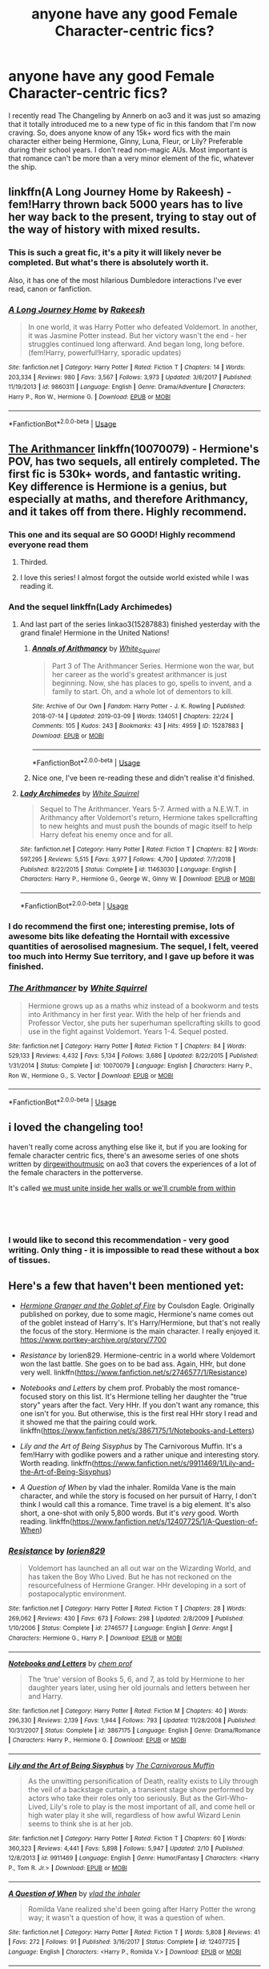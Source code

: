 #+TITLE: anyone have any good Female Character-centric fics?

* anyone have any good Female Character-centric fics?
:PROPERTIES:
:Author: lazyhatchet
:Score: 84
:DateUnix: 1553393208.0
:DateShort: 2019-Mar-24
:FlairText: Request
:END:
I recently read The Changeling by Annerb on ao3 and it was just so amazing that it totally introduced me to a new type of fic in this fandom that I'm now craving. So, does anyone know of any 15k+ word fics with the main character either being Hermione, Ginny, Luna, Fleur, or Lily? Preferable during their school years. I don't read non-magic AUs. Most important is that romance can't be more than a very minor element of the fic, whatever the ship.


** linkffn(A Long Journey Home by Rakeesh) - fem!Harry thrown back 5000 years has to live her way back to the present, trying to stay out of the way of history with mixed results.
:PROPERTIES:
:Author: wordhammer
:Score: 23
:DateUnix: 1553396453.0
:DateShort: 2019-Mar-24
:END:

*** This is such a great fic, it's a pity it will likely never be completed. But what's there is absolutely worth it.

Also, it has one of the most hilarious Dumbledore interactions I've ever read, canon or fanfiction.
:PROPERTIES:
:Author: fyi1183
:Score: 12
:DateUnix: 1553416062.0
:DateShort: 2019-Mar-24
:END:


*** [[https://www.fanfiction.net/s/9860311/1/][*/A Long Journey Home/*]] by [[https://www.fanfiction.net/u/236698/Rakeesh][/Rakeesh/]]

#+begin_quote
  In one world, it was Harry Potter who defeated Voldemort. In another, it was Jasmine Potter instead. But her victory wasn't the end - her struggles continued long afterward. And began long, long before. (fem!Harry, powerful!Harry, sporadic updates)
#+end_quote

^{/Site/:} ^{fanfiction.net} ^{*|*} ^{/Category/:} ^{Harry} ^{Potter} ^{*|*} ^{/Rated/:} ^{Fiction} ^{T} ^{*|*} ^{/Chapters/:} ^{14} ^{*|*} ^{/Words/:} ^{203,334} ^{*|*} ^{/Reviews/:} ^{980} ^{*|*} ^{/Favs/:} ^{3,567} ^{*|*} ^{/Follows/:} ^{3,973} ^{*|*} ^{/Updated/:} ^{3/6/2017} ^{*|*} ^{/Published/:} ^{11/19/2013} ^{*|*} ^{/id/:} ^{9860311} ^{*|*} ^{/Language/:} ^{English} ^{*|*} ^{/Genre/:} ^{Drama/Adventure} ^{*|*} ^{/Characters/:} ^{Harry} ^{P.,} ^{Ron} ^{W.,} ^{Hermione} ^{G.} ^{*|*} ^{/Download/:} ^{[[http://www.ff2ebook.com/old/ffn-bot/index.php?id=9860311&source=ff&filetype=epub][EPUB]]} ^{or} ^{[[http://www.ff2ebook.com/old/ffn-bot/index.php?id=9860311&source=ff&filetype=mobi][MOBI]]}

--------------

*FanfictionBot*^{2.0.0-beta} | [[https://github.com/tusing/reddit-ffn-bot/wiki/Usage][Usage]]
:PROPERTIES:
:Author: FanfictionBot
:Score: 1
:DateUnix: 1553396468.0
:DateShort: 2019-Mar-24
:END:


** [[https://www.fanfiction.net/s/10070079/1/The-Arithmancer][The Arithmancer]] linkffn(10070079) - Hermione's POV, has two sequels, all entirely completed. The first fic is 530k+ words, and fantastic writing. Key difference is Hermione is a genius, but especially at maths, and therefore Arithmancy, and it takes off from there. Highly recommend.
:PROPERTIES:
:Author: Nerd1a4i
:Score: 27
:DateUnix: 1553395285.0
:DateShort: 2019-Mar-24
:END:

*** This one and its sequal are SO GOOD! Highly recommend everyone read them
:PROPERTIES:
:Author: Dragonwealth
:Score: 9
:DateUnix: 1553401508.0
:DateShort: 2019-Mar-24
:END:

**** Thirded.
:PROPERTIES:
:Author: fyi1183
:Score: 3
:DateUnix: 1553415954.0
:DateShort: 2019-Mar-24
:END:


**** I love this series! I almost forgot the outside world existed while I was reading it.
:PROPERTIES:
:Author: katiekaboom58
:Score: 2
:DateUnix: 1553429645.0
:DateShort: 2019-Mar-24
:END:


*** And the sequel linkffn(Lady Archimedes)
:PROPERTIES:
:Author: Anti-Terrorist
:Score: 6
:DateUnix: 1553401693.0
:DateShort: 2019-Mar-24
:END:

**** And last part of the series linkao3(15287883) finished yesterday with the grand finale! Hermione in the United Nations!
:PROPERTIES:
:Author: ceplma
:Score: 8
:DateUnix: 1553412385.0
:DateShort: 2019-Mar-24
:END:

***** [[https://archiveofourown.org/works/15287883][*/Annals of Arithmancy/*]] by [[https://www.archiveofourown.org/users/White_Squirrel/pseuds/White_Squirrel][/White_Squirrel/]]

#+begin_quote
  Part 3 of The Arithmancer Series. Hermione won the war, but her career as the world's greatest arithmancer is just beginning. Now, she has places to go, spells to invent, and a family to start. Oh, and a whole lot of dementors to kill.
#+end_quote

^{/Site/:} ^{Archive} ^{of} ^{Our} ^{Own} ^{*|*} ^{/Fandom/:} ^{Harry} ^{Potter} ^{-} ^{J.} ^{K.} ^{Rowling} ^{*|*} ^{/Published/:} ^{2018-07-14} ^{*|*} ^{/Updated/:} ^{2019-03-09} ^{*|*} ^{/Words/:} ^{134051} ^{*|*} ^{/Chapters/:} ^{22/24} ^{*|*} ^{/Comments/:} ^{105} ^{*|*} ^{/Kudos/:} ^{243} ^{*|*} ^{/Bookmarks/:} ^{43} ^{*|*} ^{/Hits/:} ^{4959} ^{*|*} ^{/ID/:} ^{15287883} ^{*|*} ^{/Download/:} ^{[[https://archiveofourown.org/downloads/15287883/Annals%20of%20Arithmancy.epub?updated_at=1552139827][EPUB]]} ^{or} ^{[[https://archiveofourown.org/downloads/15287883/Annals%20of%20Arithmancy.mobi?updated_at=1552139827][MOBI]]}

--------------

*FanfictionBot*^{2.0.0-beta} | [[https://github.com/tusing/reddit-ffn-bot/wiki/Usage][Usage]]
:PROPERTIES:
:Author: FanfictionBot
:Score: 1
:DateUnix: 1553412403.0
:DateShort: 2019-Mar-24
:END:


***** Nice one, I've been re-reading these and didn't realise it'd finished.
:PROPERTIES:
:Author: oneonetwooneonetwo
:Score: 1
:DateUnix: 1553431744.0
:DateShort: 2019-Mar-24
:END:


**** [[https://www.fanfiction.net/s/11463030/1/][*/Lady Archimedes/*]] by [[https://www.fanfiction.net/u/5339762/White-Squirrel][/White Squirrel/]]

#+begin_quote
  Sequel to The Arithmancer. Years 5-7. Armed with a N.E.W.T. in Arithmancy after Voldemort's return, Hermione takes spellcrafting to new heights and must push the bounds of magic itself to help Harry defeat his enemy once and for all.
#+end_quote

^{/Site/:} ^{fanfiction.net} ^{*|*} ^{/Category/:} ^{Harry} ^{Potter} ^{*|*} ^{/Rated/:} ^{Fiction} ^{T} ^{*|*} ^{/Chapters/:} ^{82} ^{*|*} ^{/Words/:} ^{597,295} ^{*|*} ^{/Reviews/:} ^{5,515} ^{*|*} ^{/Favs/:} ^{3,977} ^{*|*} ^{/Follows/:} ^{4,700} ^{*|*} ^{/Updated/:} ^{7/7/2018} ^{*|*} ^{/Published/:} ^{8/22/2015} ^{*|*} ^{/Status/:} ^{Complete} ^{*|*} ^{/id/:} ^{11463030} ^{*|*} ^{/Language/:} ^{English} ^{*|*} ^{/Characters/:} ^{Harry} ^{P.,} ^{Hermione} ^{G.,} ^{George} ^{W.,} ^{Ginny} ^{W.} ^{*|*} ^{/Download/:} ^{[[http://www.ff2ebook.com/old/ffn-bot/index.php?id=11463030&source=ff&filetype=epub][EPUB]]} ^{or} ^{[[http://www.ff2ebook.com/old/ffn-bot/index.php?id=11463030&source=ff&filetype=mobi][MOBI]]}

--------------

*FanfictionBot*^{2.0.0-beta} | [[https://github.com/tusing/reddit-ffn-bot/wiki/Usage][Usage]]
:PROPERTIES:
:Author: FanfictionBot
:Score: 0
:DateUnix: 1553401717.0
:DateShort: 2019-Mar-24
:END:


*** I do recommend the first one; interesting premise, lots of awesome bits like defeating the Horntail with excessive quantities of aerosolised magnesium. The sequel, I felt, veered too much into Hermy Sue territory, and I gave up before it was finished.
:PROPERTIES:
:Author: thrawnca
:Score: 2
:DateUnix: 1553513828.0
:DateShort: 2019-Mar-25
:END:


*** [[https://www.fanfiction.net/s/10070079/1/][*/The Arithmancer/*]] by [[https://www.fanfiction.net/u/5339762/White-Squirrel][/White Squirrel/]]

#+begin_quote
  Hermione grows up as a maths whiz instead of a bookworm and tests into Arithmancy in her first year. With the help of her friends and Professor Vector, she puts her superhuman spellcrafting skills to good use in the fight against Voldemort. Years 1-4. Sequel posted.
#+end_quote

^{/Site/:} ^{fanfiction.net} ^{*|*} ^{/Category/:} ^{Harry} ^{Potter} ^{*|*} ^{/Rated/:} ^{Fiction} ^{T} ^{*|*} ^{/Chapters/:} ^{84} ^{*|*} ^{/Words/:} ^{529,133} ^{*|*} ^{/Reviews/:} ^{4,432} ^{*|*} ^{/Favs/:} ^{5,134} ^{*|*} ^{/Follows/:} ^{3,686} ^{*|*} ^{/Updated/:} ^{8/22/2015} ^{*|*} ^{/Published/:} ^{1/31/2014} ^{*|*} ^{/Status/:} ^{Complete} ^{*|*} ^{/id/:} ^{10070079} ^{*|*} ^{/Language/:} ^{English} ^{*|*} ^{/Characters/:} ^{Harry} ^{P.,} ^{Ron} ^{W.,} ^{Hermione} ^{G.,} ^{S.} ^{Vector} ^{*|*} ^{/Download/:} ^{[[http://www.ff2ebook.com/old/ffn-bot/index.php?id=10070079&source=ff&filetype=epub][EPUB]]} ^{or} ^{[[http://www.ff2ebook.com/old/ffn-bot/index.php?id=10070079&source=ff&filetype=mobi][MOBI]]}

--------------

*FanfictionBot*^{2.0.0-beta} | [[https://github.com/tusing/reddit-ffn-bot/wiki/Usage][Usage]]
:PROPERTIES:
:Author: FanfictionBot
:Score: 1
:DateUnix: 1553395298.0
:DateShort: 2019-Mar-24
:END:


** i loved the changeling too!

haven't really come across anything else like it, but if you are looking for female character centric fics, there's an awesome series of one shots written by [[https://archiveofourown.org/users/dirgewithoutmusic/pseuds/dirgewithoutmusic][dirgewithoutmusic]] on ao3 that covers the experiences of a lot of the female characters in the potterverse.

It's called [[https://archiveofourown.org/series/136245][we must unite inside her walls or we'll crumble from within]]

​

​
:PROPERTIES:
:Author: 9n0me
:Score: 19
:DateUnix: 1553395406.0
:DateShort: 2019-Mar-24
:END:

*** I would like to second this recommendation - very good writing. Only thing - it is impossible to read these without a box of tissues.
:PROPERTIES:
:Author: Nerd1a4i
:Score: 1
:DateUnix: 1553459723.0
:DateShort: 2019-Mar-25
:END:


** Here's a few that haven't been mentioned yet:

- [[https://www.portkey-archive.org/story/7700][/Hermione Granger and the Goblet of Fire/]] by Coulsdon Eagle. Originally published on porkey, due to some magic, Hermione's name comes out of the goblet instead of Harry's. It's Harry/Hermione, but that's not really the focus of the story. Hermione is the main character. I really enjoyed it. [[https://www.portkey-archive.org/story/7700]]

- /Resistance/ by lorien829. Hermione-centric in a world where Voldemort won the last battle. She goes on to be bad ass. Again, HHr, but done very well. linkffn([[https://www.fanfiction.net/s/2746577/1/Resistance]])

- /Notebooks and Letters/ by chem prof. Probably the most romance-focused story on this list. It's Hermione telling her daughter the "true story" years after the fact. Very HHr. If you don't want any romance, this one isn't for you. But otherwise, this is the first real HHr story I read and it showed me that the pairing could work. linkffn([[https://www.fanfiction.net/s/3867175/1/Notebooks-and-Letters]])

- /Lily and the Art of Being Sisyphus/ by The Carnivorous Muffin. It's a fem!Harry with godlike powers and a rather unique and interesting story. Worth reading. linkffn([[https://www.fanfiction.net/s/9911469/1/Lily-and-the-Art-of-Being-Sisyphus]])

- /A Question of When/ by vlad the inhaler. Romilda Vane is the main character, and while the story is focused on her pursuit of Harry, I don't think I would call this a romance. Time travel is a big element. It's also short, a one-shot with only 5,800 words. But it's /very/ good. Worth reading. linkffn([[https://www.fanfiction.net/s/12407725/1/A-Question-of-When]])
:PROPERTIES:
:Author: Raven3182
:Score: 9
:DateUnix: 1553423101.0
:DateShort: 2019-Mar-24
:END:

*** [[https://www.fanfiction.net/s/2746577/1/][*/Resistance/*]] by [[https://www.fanfiction.net/u/636397/lorien829][/lorien829/]]

#+begin_quote
  Voldemort has launched an all out war on the Wizarding World, and has taken the Boy Who Lived. But he has not reckoned on the resourcefulness of Hermione Granger. HHr developing in a sort of postapocalyptic environment.
#+end_quote

^{/Site/:} ^{fanfiction.net} ^{*|*} ^{/Category/:} ^{Harry} ^{Potter} ^{*|*} ^{/Rated/:} ^{Fiction} ^{T} ^{*|*} ^{/Chapters/:} ^{28} ^{*|*} ^{/Words/:} ^{269,062} ^{*|*} ^{/Reviews/:} ^{430} ^{*|*} ^{/Favs/:} ^{673} ^{*|*} ^{/Follows/:} ^{298} ^{*|*} ^{/Updated/:} ^{2/8/2009} ^{*|*} ^{/Published/:} ^{1/10/2006} ^{*|*} ^{/Status/:} ^{Complete} ^{*|*} ^{/id/:} ^{2746577} ^{*|*} ^{/Language/:} ^{English} ^{*|*} ^{/Genre/:} ^{Angst} ^{*|*} ^{/Characters/:} ^{Hermione} ^{G.,} ^{Harry} ^{P.} ^{*|*} ^{/Download/:} ^{[[http://www.ff2ebook.com/old/ffn-bot/index.php?id=2746577&source=ff&filetype=epub][EPUB]]} ^{or} ^{[[http://www.ff2ebook.com/old/ffn-bot/index.php?id=2746577&source=ff&filetype=mobi][MOBI]]}

--------------

[[https://www.fanfiction.net/s/3867175/1/][*/Notebooks and Letters/*]] by [[https://www.fanfiction.net/u/769110/chem-prof][/chem prof/]]

#+begin_quote
  The ‘true' version of Books 5, 6, and 7, as told by Hermione to her daughter years later, using her old journals and letters between her and Harry.
#+end_quote

^{/Site/:} ^{fanfiction.net} ^{*|*} ^{/Category/:} ^{Harry} ^{Potter} ^{*|*} ^{/Rated/:} ^{Fiction} ^{M} ^{*|*} ^{/Chapters/:} ^{40} ^{*|*} ^{/Words/:} ^{296,330} ^{*|*} ^{/Reviews/:} ^{2,139} ^{*|*} ^{/Favs/:} ^{1,944} ^{*|*} ^{/Follows/:} ^{793} ^{*|*} ^{/Updated/:} ^{11/28/2008} ^{*|*} ^{/Published/:} ^{10/31/2007} ^{*|*} ^{/Status/:} ^{Complete} ^{*|*} ^{/id/:} ^{3867175} ^{*|*} ^{/Language/:} ^{English} ^{*|*} ^{/Genre/:} ^{Drama/Romance} ^{*|*} ^{/Characters/:} ^{Harry} ^{P.,} ^{Hermione} ^{G.} ^{*|*} ^{/Download/:} ^{[[http://www.ff2ebook.com/old/ffn-bot/index.php?id=3867175&source=ff&filetype=epub][EPUB]]} ^{or} ^{[[http://www.ff2ebook.com/old/ffn-bot/index.php?id=3867175&source=ff&filetype=mobi][MOBI]]}

--------------

[[https://www.fanfiction.net/s/9911469/1/][*/Lily and the Art of Being Sisyphus/*]] by [[https://www.fanfiction.net/u/1318815/The-Carnivorous-Muffin][/The Carnivorous Muffin/]]

#+begin_quote
  As the unwitting personification of Death, reality exists to Lily through the veil of a backstage curtain, a transient stage show performed by actors who take their roles only too seriously. But as the Girl-Who-Lived, Lily's role to play is the most important of all, and come hell or high water play it she will, regardless of how awful Wizard Lenin seems to think she is at her job.
#+end_quote

^{/Site/:} ^{fanfiction.net} ^{*|*} ^{/Category/:} ^{Harry} ^{Potter} ^{*|*} ^{/Rated/:} ^{Fiction} ^{T} ^{*|*} ^{/Chapters/:} ^{60} ^{*|*} ^{/Words/:} ^{360,323} ^{*|*} ^{/Reviews/:} ^{4,441} ^{*|*} ^{/Favs/:} ^{5,898} ^{*|*} ^{/Follows/:} ^{5,947} ^{*|*} ^{/Updated/:} ^{2/10} ^{*|*} ^{/Published/:} ^{12/8/2013} ^{*|*} ^{/id/:} ^{9911469} ^{*|*} ^{/Language/:} ^{English} ^{*|*} ^{/Genre/:} ^{Humor/Fantasy} ^{*|*} ^{/Characters/:} ^{<Harry} ^{P.,} ^{Tom} ^{R.} ^{Jr.>} ^{*|*} ^{/Download/:} ^{[[http://www.ff2ebook.com/old/ffn-bot/index.php?id=9911469&source=ff&filetype=epub][EPUB]]} ^{or} ^{[[http://www.ff2ebook.com/old/ffn-bot/index.php?id=9911469&source=ff&filetype=mobi][MOBI]]}

--------------

[[https://www.fanfiction.net/s/12407725/1/][*/A Question of When/*]] by [[https://www.fanfiction.net/u/1401424/vlad-the-inhaler][/vlad the inhaler/]]

#+begin_quote
  Romilda Vane realized she'd been going after Harry Potter the wrong way; it wasn't a question of how, it was a question of when.
#+end_quote

^{/Site/:} ^{fanfiction.net} ^{*|*} ^{/Category/:} ^{Harry} ^{Potter} ^{*|*} ^{/Rated/:} ^{Fiction} ^{T} ^{*|*} ^{/Words/:} ^{5,808} ^{*|*} ^{/Reviews/:} ^{41} ^{*|*} ^{/Favs/:} ^{272} ^{*|*} ^{/Follows/:} ^{91} ^{*|*} ^{/Published/:} ^{3/16/2017} ^{*|*} ^{/Status/:} ^{Complete} ^{*|*} ^{/id/:} ^{12407725} ^{*|*} ^{/Language/:} ^{English} ^{*|*} ^{/Characters/:} ^{<Harry} ^{P.,} ^{Romilda} ^{V.>} ^{*|*} ^{/Download/:} ^{[[http://www.ff2ebook.com/old/ffn-bot/index.php?id=12407725&source=ff&filetype=epub][EPUB]]} ^{or} ^{[[http://www.ff2ebook.com/old/ffn-bot/index.php?id=12407725&source=ff&filetype=mobi][MOBI]]}

--------------

*FanfictionBot*^{2.0.0-beta} | [[https://github.com/tusing/reddit-ffn-bot/wiki/Usage][Usage]]
:PROPERTIES:
:Author: FanfictionBot
:Score: 2
:DateUnix: 1553423121.0
:DateShort: 2019-Mar-24
:END:


** [[https://www.fanfiction.net/s/11419408/1/Not-From-Others][Not From Others]] linkffn(11419408) it's the 7th book told from Ginny's perspective. It follows the same story but it's cool to see the other side of it.
:PROPERTIES:
:Author: Screech129
:Score: 7
:DateUnix: 1553437332.0
:DateShort: 2019-Mar-24
:END:

*** [[https://www.fanfiction.net/s/11419408/1/][*/Not From Others/*]] by [[https://www.fanfiction.net/u/6993240/FloreatCastellum][/FloreatCastellum/]]

#+begin_quote
  She may not have been able to join Harry, Ron and Hermione, but Ginny refuses to go down without a fight. As war approaches, Ginny returns to Hogwarts to resurrect Dumbledore's Army and face the darkest year the wizarding world has ever seen. DH from Ginny's POV. Canon. Winner of Mugglenet's Quicksilver Quill Awards 2016, Best General (Chaptered).
#+end_quote

^{/Site/:} ^{fanfiction.net} ^{*|*} ^{/Category/:} ^{Harry} ^{Potter} ^{*|*} ^{/Rated/:} ^{Fiction} ^{T} ^{*|*} ^{/Chapters/:} ^{35} ^{*|*} ^{/Words/:} ^{133,362} ^{*|*} ^{/Reviews/:} ^{365} ^{*|*} ^{/Favs/:} ^{657} ^{*|*} ^{/Follows/:} ^{318} ^{*|*} ^{/Updated/:} ^{2/25/2016} ^{*|*} ^{/Published/:} ^{8/1/2015} ^{*|*} ^{/Status/:} ^{Complete} ^{*|*} ^{/id/:} ^{11419408} ^{*|*} ^{/Language/:} ^{English} ^{*|*} ^{/Genre/:} ^{Angst} ^{*|*} ^{/Characters/:} ^{Ginny} ^{W.,} ^{Luna} ^{L.,} ^{Neville} ^{L.} ^{*|*} ^{/Download/:} ^{[[http://www.ff2ebook.com/old/ffn-bot/index.php?id=11419408&source=ff&filetype=epub][EPUB]]} ^{or} ^{[[http://www.ff2ebook.com/old/ffn-bot/index.php?id=11419408&source=ff&filetype=mobi][MOBI]]}

--------------

*FanfictionBot*^{2.0.0-beta} | [[https://github.com/tusing/reddit-ffn-bot/wiki/Usage][Usage]]
:PROPERTIES:
:Author: FanfictionBot
:Score: 1
:DateUnix: 1553437345.0
:DateShort: 2019-Mar-24
:END:


** [[https://archiveofourown.org/works/9106972][Glass of Water]] linkao3(9106972) - Lily's POV, set during her 6th year at Hogwarts, gen with some slight James/Lily at the end, canon compliant

[[https://archiveofourown.org/works/3459731][The Two Body Problem]] - Hermione's POV, diverges from canon during CoS, gen, 25k words

[[https://archiveofourown.org/works/10529982][The Mystery Under the Trapdoor]] linkao3(10529982) - Girl-Who-Lived!Hermione AU, gen

[[https://archiveofourown.org/works/882572][Secrets]] linkao3(882572) - CoS from Ginny's POV, gen, canon compliant

[[https://archiveofourown.org/works/3721921][Weasley Girl]] linkao3(3721921) - Fem!Ron AU, gen (I know that's not one of the characters you're looking for, but this is a good enough fic that you should check it out anyway)
:PROPERTIES:
:Author: siderumincaelo
:Score: 5
:DateUnix: 1553394929.0
:DateShort: 2019-Mar-24
:END:

*** [[https://archiveofourown.org/works/9106972][*/Glass of Water/*]] by [[https://www.archiveofourown.org/users/lyin/pseuds/lyin][/lyin/]]

#+begin_quote
  It's 1976 and Hogwarts' N.E.W.T. Divination class can only see the homework in their future. Lily Evans and Sirius Black certainly can't foresee they're falling into friendship. What happens in Divination, stays in Divination.
#+end_quote

^{/Site/:} ^{Archive} ^{of} ^{Our} ^{Own} ^{*|*} ^{/Fandom/:} ^{Harry} ^{Potter} ^{-} ^{J.} ^{K.} ^{Rowling} ^{*|*} ^{/Published/:} ^{2016-12-29} ^{*|*} ^{/Completed/:} ^{2016-12-31} ^{*|*} ^{/Words/:} ^{49061} ^{*|*} ^{/Chapters/:} ^{8/8} ^{*|*} ^{/Comments/:} ^{40} ^{*|*} ^{/Kudos/:} ^{265} ^{*|*} ^{/Bookmarks/:} ^{88} ^{*|*} ^{/Hits/:} ^{3678} ^{*|*} ^{/ID/:} ^{9106972} ^{*|*} ^{/Download/:} ^{[[https://archiveofourown.org/downloads/9106972/Glass%20of%20Water.epub?updated_at=1483165590][EPUB]]} ^{or} ^{[[https://archiveofourown.org/downloads/9106972/Glass%20of%20Water.mobi?updated_at=1483165590][MOBI]]}

--------------

[[https://archiveofourown.org/works/10529982][*/The Mystery Under the Trapdoor/*]] by [[https://www.archiveofourown.org/users/unintelligiblescreaming/pseuds/unintelligiblescreaming][/unintelligiblescreaming/]]

#+begin_quote
  A prophecy named one-year-old Hermione as the Chosen One, and when Voldemort came knocking, Hermione's mother tried to hit him with a table lamp. He laughed at her, killed her, and then he tried to kill her daughter. It didn't work out.Ten years later, Hermione Granger received a letter.
#+end_quote

^{/Site/:} ^{Archive} ^{of} ^{Our} ^{Own} ^{*|*} ^{/Fandom/:} ^{Harry} ^{Potter} ^{-} ^{J.} ^{K.} ^{Rowling} ^{*|*} ^{/Published/:} ^{2017-04-04} ^{*|*} ^{/Completed/:} ^{2017-06-07} ^{*|*} ^{/Words/:} ^{48795} ^{*|*} ^{/Chapters/:} ^{18/18} ^{*|*} ^{/Comments/:} ^{91} ^{*|*} ^{/Kudos/:} ^{221} ^{*|*} ^{/Bookmarks/:} ^{46} ^{*|*} ^{/Hits/:} ^{3572} ^{*|*} ^{/ID/:} ^{10529982} ^{*|*} ^{/Download/:} ^{[[https://archiveofourown.org/downloads/10529982/The%20Mystery%20Under%20the.epub?updated_at=1496883432][EPUB]]} ^{or} ^{[[https://archiveofourown.org/downloads/10529982/The%20Mystery%20Under%20the.mobi?updated_at=1496883432][MOBI]]}

--------------

[[https://archiveofourown.org/works/882572][*/Secrets/*]] by [[https://www.archiveofourown.org/users/edenfalling/pseuds/Elizabeth%20Culmer][/Elizabeth Culmer (edenfalling)/]]

#+begin_quote
  CoS according to Ginny. Nobody noticed anything wrong for an entire year -- how did she slip so far from her family and friends? Angst and betrayal, but also mysteries, jokes, an enchanted suit of armor, and a guaranteed happy ending.
#+end_quote

^{/Site/:} ^{Archive} ^{of} ^{Our} ^{Own} ^{*|*} ^{/Fandom/:} ^{Harry} ^{Potter} ^{-} ^{J.} ^{K.} ^{Rowling} ^{*|*} ^{/Published/:} ^{2002-05-17} ^{*|*} ^{/Completed/:} ^{2013-07-27} ^{*|*} ^{/Words/:} ^{155290} ^{*|*} ^{/Chapters/:} ^{16/16} ^{*|*} ^{/Comments/:} ^{32} ^{*|*} ^{/Kudos/:} ^{73} ^{*|*} ^{/Bookmarks/:} ^{32} ^{*|*} ^{/Hits/:} ^{3155} ^{*|*} ^{/ID/:} ^{882572} ^{*|*} ^{/Download/:} ^{[[https://archiveofourown.org/downloads/882572/Secrets.epub?updated_at=1414201672][EPUB]]} ^{or} ^{[[https://archiveofourown.org/downloads/882572/Secrets.mobi?updated_at=1414201672][MOBI]]}

--------------

[[https://archiveofourown.org/works/3721921][*/Weasley Girl/*]] by [[https://www.archiveofourown.org/users/Hyaroo/pseuds/Hyaroo][/Hyaroo/]]

#+begin_quote
  AU: The first friend Harry Potter made on the Hogwarts express wasn't Ronald "Ron" Weasley; it was Veronica "Ronnie" Weasley, first-born daughter of the Weasley clan. And all of a sudden, the future looked very different.Join the newly-formed "Potter's Gang" (consisting of Harry, Ronnie, Hermione and Neville) in their first year at Hogwarts as they get into all kinds of misadventures, and maybe have to face a certain Dark Lord before they're ready for it.First novel in the "Weasley Girl" trilogy. Fem!Ron, but not a romance, and not a canon rehash.
#+end_quote

^{/Site/:} ^{Archive} ^{of} ^{Our} ^{Own} ^{*|*} ^{/Fandom/:} ^{Harry} ^{Potter} ^{-} ^{J.} ^{K.} ^{Rowling} ^{*|*} ^{/Published/:} ^{2015-04-11} ^{*|*} ^{/Completed/:} ^{2015-04-15} ^{*|*} ^{/Words/:} ^{97600} ^{*|*} ^{/Chapters/:} ^{14/14} ^{*|*} ^{/Comments/:} ^{70} ^{*|*} ^{/Kudos/:} ^{189} ^{*|*} ^{/Bookmarks/:} ^{29} ^{*|*} ^{/Hits/:} ^{6869} ^{*|*} ^{/ID/:} ^{3721921} ^{*|*} ^{/Download/:} ^{[[https://archiveofourown.org/downloads/3721921/Weasley%20Girl.epub?updated_at=1499333610][EPUB]]} ^{or} ^{[[https://archiveofourown.org/downloads/3721921/Weasley%20Girl.mobi?updated_at=1499333610][MOBI]]}

--------------

*FanfictionBot*^{2.0.0-beta} | [[https://github.com/tusing/reddit-ffn-bot/wiki/Usage][Usage]]
:PROPERTIES:
:Author: FanfictionBot
:Score: 2
:DateUnix: 1553394952.0
:DateShort: 2019-Mar-24
:END:


** These tend to be the types of fics I enjoy.

Like Grains of Sand in the Hourglass linkffn(12188150) is a Harry/Tonks fic where Tonks goes back in time and poses as a student. It is very character centric, and I think would hit your criteria well.

​

Escape linkffn(11916243) is a Harry/Hermione fic where Hermione decides to run away to America and drags Harry along. The romance is important, but not the basis of the story (It is mostly an adventure).

​

A Little Child Shall Lead Them is entirely Hermione centric linkffn(10871795). However it is not set during the school years, it is set during the... baby years. ... yeaaaa... Trust me, it is worth reading...

​

​
:PROPERTIES:
:Author: StarDolph
:Score: 6
:DateUnix: 1553400679.0
:DateShort: 2019-Mar-24
:END:

*** A Little Child Shall Lead Them is worth checking out because it's rather short. It has a somewhat interesting premise, and it wraps up without trying to overplay that hand. Altogether a respectable effort.
:PROPERTIES:
:Author: thrawnca
:Score: 2
:DateUnix: 1553513660.0
:DateShort: 2019-Mar-25
:END:


*** [[https://www.fanfiction.net/s/12188150/1/][*/Like Grains of Sand in the Hourglass/*]] by [[https://www.fanfiction.net/u/1057022/Temporal-Knight][/Temporal Knight/]]

#+begin_quote
  During the Battle in the Department of Mysteries Nymphadora Tonks finds herself thrown back to the beginning of Fifth Year. With two Tonks walking around and her faith in Dumbledore eroded what's a Metamorphmagus to do? Protect Harry Potter at all costs, that's what! Tonks ends up crafting a new identity for herself and infiltrates Hogwarts to fix the future. Pairing: Harry/Tonks.
#+end_quote

^{/Site/:} ^{fanfiction.net} ^{*|*} ^{/Category/:} ^{Harry} ^{Potter} ^{*|*} ^{/Rated/:} ^{Fiction} ^{T} ^{*|*} ^{/Chapters/:} ^{12} ^{*|*} ^{/Words/:} ^{116,626} ^{*|*} ^{/Reviews/:} ^{940} ^{*|*} ^{/Favs/:} ^{3,762} ^{*|*} ^{/Follows/:} ^{3,563} ^{*|*} ^{/Updated/:} ^{7/26/2017} ^{*|*} ^{/Published/:} ^{10/12/2016} ^{*|*} ^{/Status/:} ^{Complete} ^{*|*} ^{/id/:} ^{12188150} ^{*|*} ^{/Language/:} ^{English} ^{*|*} ^{/Genre/:} ^{Fantasy/Romance} ^{*|*} ^{/Characters/:} ^{<Harry} ^{P.,} ^{N.} ^{Tonks>} ^{Hermione} ^{G.,} ^{Luna} ^{L.} ^{*|*} ^{/Download/:} ^{[[http://www.ff2ebook.com/old/ffn-bot/index.php?id=12188150&source=ff&filetype=epub][EPUB]]} ^{or} ^{[[http://www.ff2ebook.com/old/ffn-bot/index.php?id=12188150&source=ff&filetype=mobi][MOBI]]}

--------------

[[https://www.fanfiction.net/s/11916243/1/][*/Escape/*]] by [[https://www.fanfiction.net/u/6921337/SingularOddities][/SingularOddities/]]

#+begin_quote
  AU. A marriage law is instigated during Hermione's sixth year. Hermione considers her options and makes her choice, it just wasn't the one they were expecting. By saving herself Hermione's decisions cause ripples to run through the Order. The game has changed, those left behind need to adapt to survive. Canon up to the HBP, Dumbledore lives, Horcrux are still in play
#+end_quote

^{/Site/:} ^{fanfiction.net} ^{*|*} ^{/Category/:} ^{Harry} ^{Potter} ^{*|*} ^{/Rated/:} ^{Fiction} ^{T} ^{*|*} ^{/Chapters/:} ^{62} ^{*|*} ^{/Words/:} ^{314,387} ^{*|*} ^{/Reviews/:} ^{3,785} ^{*|*} ^{/Favs/:} ^{5,293} ^{*|*} ^{/Follows/:} ^{4,205} ^{*|*} ^{/Updated/:} ^{1/29/2017} ^{*|*} ^{/Published/:} ^{4/26/2016} ^{*|*} ^{/Status/:} ^{Complete} ^{*|*} ^{/id/:} ^{11916243} ^{*|*} ^{/Language/:} ^{English} ^{*|*} ^{/Genre/:} ^{Adventure} ^{*|*} ^{/Characters/:} ^{<Hermione} ^{G.,} ^{Harry} ^{P.>} ^{Severus} ^{S.,} ^{Minerva} ^{M.} ^{*|*} ^{/Download/:} ^{[[http://www.ff2ebook.com/old/ffn-bot/index.php?id=11916243&source=ff&filetype=epub][EPUB]]} ^{or} ^{[[http://www.ff2ebook.com/old/ffn-bot/index.php?id=11916243&source=ff&filetype=mobi][MOBI]]}

--------------

[[https://www.fanfiction.net/s/10871795/1/][*/A Little Child Shall Lead Them/*]] by [[https://www.fanfiction.net/u/5339762/White-Squirrel][/White Squirrel/]]

#+begin_quote
  After the war, Hermione is haunted by the friends she lost, so she comes up with an audacious plan to fix it, starting way back with Harry's parents. Now, all she has to do is get herself taken seriously in 1981, and then find a way to get her old life back when she's done.
#+end_quote

^{/Site/:} ^{fanfiction.net} ^{*|*} ^{/Category/:} ^{Harry} ^{Potter} ^{*|*} ^{/Rated/:} ^{Fiction} ^{T} ^{*|*} ^{/Chapters/:} ^{6} ^{*|*} ^{/Words/:} ^{31,818} ^{*|*} ^{/Reviews/:} ^{426} ^{*|*} ^{/Favs/:} ^{1,642} ^{*|*} ^{/Follows/:} ^{717} ^{*|*} ^{/Updated/:} ^{1/16/2015} ^{*|*} ^{/Published/:} ^{12/5/2014} ^{*|*} ^{/Status/:} ^{Complete} ^{*|*} ^{/id/:} ^{10871795} ^{*|*} ^{/Language/:} ^{English} ^{*|*} ^{/Characters/:} ^{Hermione} ^{G.} ^{*|*} ^{/Download/:} ^{[[http://www.ff2ebook.com/old/ffn-bot/index.php?id=10871795&source=ff&filetype=epub][EPUB]]} ^{or} ^{[[http://www.ff2ebook.com/old/ffn-bot/index.php?id=10871795&source=ff&filetype=mobi][MOBI]]}

--------------

*FanfictionBot*^{2.0.0-beta} | [[https://github.com/tusing/reddit-ffn-bot/wiki/Usage][Usage]]
:PROPERTIES:
:Author: FanfictionBot
:Score: 1
:DateUnix: 1553400689.0
:DateShort: 2019-Mar-24
:END:


** linkffn(The odds were never in my favor)
:PROPERTIES:
:Author: Geairt_Annok
:Score: 3
:DateUnix: 1553402550.0
:DateShort: 2019-Mar-24
:END:

*** [[https://www.fanfiction.net/s/11517506/1/][*/The odds were never in my favour/*]] by [[https://www.fanfiction.net/u/6473098/Antony444][/Antony444/]]

#+begin_quote
  Ten years of life at the Dursleys have healed Alexandra Potter of any good feelings she might have towards her aunt, uncle and cousin, leaving her friendless and sarcastic about life. On her eleventh birthday, a letter sent by a school of magic may give her a providential escape. Except, of course, things may not be that simple for a girl fan of the Lord of the Rings...
#+end_quote

^{/Site/:} ^{fanfiction.net} ^{*|*} ^{/Category/:} ^{Harry} ^{Potter} ^{*|*} ^{/Rated/:} ^{Fiction} ^{M} ^{*|*} ^{/Chapters/:} ^{55} ^{*|*} ^{/Words/:} ^{437,150} ^{*|*} ^{/Reviews/:} ^{1,509} ^{*|*} ^{/Favs/:} ^{1,582} ^{*|*} ^{/Follows/:} ^{1,845} ^{*|*} ^{/Updated/:} ^{2/19} ^{*|*} ^{/Published/:} ^{9/20/2015} ^{*|*} ^{/id/:} ^{11517506} ^{*|*} ^{/Language/:} ^{English} ^{*|*} ^{/Genre/:} ^{Adventure} ^{*|*} ^{/Download/:} ^{[[http://www.ff2ebook.com/old/ffn-bot/index.php?id=11517506&source=ff&filetype=epub][EPUB]]} ^{or} ^{[[http://www.ff2ebook.com/old/ffn-bot/index.php?id=11517506&source=ff&filetype=mobi][MOBI]]}

--------------

*FanfictionBot*^{2.0.0-beta} | [[https://github.com/tusing/reddit-ffn-bot/wiki/Usage][Usage]]
:PROPERTIES:
:Author: FanfictionBot
:Score: 2
:DateUnix: 1553402569.0
:DateShort: 2019-Mar-24
:END:


** I liked these:

linkffn(7012893) linkffn(12132374) linkffn(3964606)
:PROPERTIES:
:Author: StudentOfMrKleks
:Score: 5
:DateUnix: 1553416706.0
:DateShort: 2019-Mar-24
:END:

*** [[https://www.fanfiction.net/s/7012893/1/][*/Lily Potter and the Triwizard Tournament/*]] by [[https://www.fanfiction.net/u/2814689/My-Dear-Professor-McGonagall][/My Dear Professor McGonagall/]]

#+begin_quote
  In her seventh year, Lily Luna Potter sees the Triwizard Tournament played at Hogwarts for the first time in more than thirty years.
#+end_quote

^{/Site/:} ^{fanfiction.net} ^{*|*} ^{/Category/:} ^{Harry} ^{Potter} ^{*|*} ^{/Rated/:} ^{Fiction} ^{K+} ^{*|*} ^{/Chapters/:} ^{25} ^{*|*} ^{/Words/:} ^{74,671} ^{*|*} ^{/Reviews/:} ^{515} ^{*|*} ^{/Favs/:} ^{223} ^{*|*} ^{/Follows/:} ^{100} ^{*|*} ^{/Updated/:} ^{9/22/2011} ^{*|*} ^{/Published/:} ^{5/22/2011} ^{*|*} ^{/Status/:} ^{Complete} ^{*|*} ^{/id/:} ^{7012893} ^{*|*} ^{/Language/:} ^{English} ^{*|*} ^{/Genre/:} ^{Adventure/Fantasy} ^{*|*} ^{/Characters/:} ^{Lily} ^{Luna} ^{P.} ^{*|*} ^{/Download/:} ^{[[http://www.ff2ebook.com/old/ffn-bot/index.php?id=7012893&source=ff&filetype=epub][EPUB]]} ^{or} ^{[[http://www.ff2ebook.com/old/ffn-bot/index.php?id=7012893&source=ff&filetype=mobi][MOBI]]}

--------------

[[https://www.fanfiction.net/s/12132374/1/][*/Six Pomegranate Seeds/*]] by [[https://www.fanfiction.net/u/981377/Seselt][/Seselt/]]

#+begin_quote
  At the end, something happened. Hermione clutches at one fraying thread, uncertain whether she is Arachne or Persephone. What she does know is that she will keep fighting to protect her friends even if she must walk a dark path. *time travel*
#+end_quote

^{/Site/:} ^{fanfiction.net} ^{*|*} ^{/Category/:} ^{Harry} ^{Potter} ^{*|*} ^{/Rated/:} ^{Fiction} ^{M} ^{*|*} ^{/Chapters/:} ^{46} ^{*|*} ^{/Words/:} ^{186,656} ^{*|*} ^{/Reviews/:} ^{2,524} ^{*|*} ^{/Favs/:} ^{1,788} ^{*|*} ^{/Follows/:} ^{2,269} ^{*|*} ^{/Updated/:} ^{9/26/2018} ^{*|*} ^{/Published/:} ^{9/3/2016} ^{*|*} ^{/Status/:} ^{Complete} ^{*|*} ^{/id/:} ^{12132374} ^{*|*} ^{/Language/:} ^{English} ^{*|*} ^{/Genre/:} ^{Supernatural/Adventure} ^{*|*} ^{/Characters/:} ^{Hermione} ^{G.,} ^{Draco} ^{M.,} ^{Severus} ^{S.,} ^{Marcus} ^{F.} ^{*|*} ^{/Download/:} ^{[[http://www.ff2ebook.com/old/ffn-bot/index.php?id=12132374&source=ff&filetype=epub][EPUB]]} ^{or} ^{[[http://www.ff2ebook.com/old/ffn-bot/index.php?id=12132374&source=ff&filetype=mobi][MOBI]]}

--------------

[[https://www.fanfiction.net/s/3964606/1/][*/Alexandra Quick and the Thorn Circle/*]] by [[https://www.fanfiction.net/u/1374917/Inverarity][/Inverarity/]]

#+begin_quote
  The war against Voldemort never reached America, but all is not well there. When 11-year-old Alexandra Quick learns she is a witch, she is plunged into a world of prejudices, intrigue, and danger. Who wants Alexandra dead, and why?
#+end_quote

^{/Site/:} ^{fanfiction.net} ^{*|*} ^{/Category/:} ^{Harry} ^{Potter} ^{*|*} ^{/Rated/:} ^{Fiction} ^{K+} ^{*|*} ^{/Chapters/:} ^{29} ^{*|*} ^{/Words/:} ^{165,657} ^{*|*} ^{/Reviews/:} ^{605} ^{*|*} ^{/Favs/:} ^{978} ^{*|*} ^{/Follows/:} ^{408} ^{*|*} ^{/Updated/:} ^{12/24/2007} ^{*|*} ^{/Published/:} ^{12/23/2007} ^{*|*} ^{/Status/:} ^{Complete} ^{*|*} ^{/id/:} ^{3964606} ^{*|*} ^{/Language/:} ^{English} ^{*|*} ^{/Genre/:} ^{Fantasy/Adventure} ^{*|*} ^{/Characters/:} ^{OC} ^{*|*} ^{/Download/:} ^{[[http://www.ff2ebook.com/old/ffn-bot/index.php?id=3964606&source=ff&filetype=epub][EPUB]]} ^{or} ^{[[http://www.ff2ebook.com/old/ffn-bot/index.php?id=3964606&source=ff&filetype=mobi][MOBI]]}

--------------

*FanfictionBot*^{2.0.0-beta} | [[https://github.com/tusing/reddit-ffn-bot/wiki/Usage][Usage]]
:PROPERTIES:
:Author: FanfictionBot
:Score: 3
:DateUnix: 1553416729.0
:DateShort: 2019-Mar-24
:END:


*** I also rec Six Pomegranate Seeds
:PROPERTIES:
:Author: Meiyouxiangjiao
:Score: 3
:DateUnix: 1553672786.0
:DateShort: 2019-Mar-27
:END:


** [[https://www.fanfiction.net/s/11602420/1/Call-Me-Moriarty][Call Me Moriarty]] fem harry/hermione, romance isn't important but it happens. The only ''female'' centric fic that I've liked.

ps: If you've read something similar send reccs
:PROPERTIES:
:Author: DEFEATED_GUY
:Score: 2
:DateUnix: 1553500962.0
:DateShort: 2019-Mar-25
:END:


** Linkffn(Patron by Starfox5) is a Harry/Hermione fic focused primarily on the lengths Hermione would go to protect Harry.
:PROPERTIES:
:Author: rohan62442
:Score: 2
:DateUnix: 1553401315.0
:DateShort: 2019-Mar-24
:END:

*** [[https://www.fanfiction.net/s/11080542/1/][*/Patron/*]] by [[https://www.fanfiction.net/u/2548648/Starfox5][/Starfox5/]]

#+begin_quote
  In an Alternate Universe where muggleborns are a tiny minority and stuck as third-class citizens, formally aligning herself with her best friend, the famous boy-who-lived, seemed a good idea. It did a lot to help Hermione's status in the exotic society of a fantastic world so very different from her own. And it allowed both of them to fight for a better life and better Britain.
#+end_quote

^{/Site/:} ^{fanfiction.net} ^{*|*} ^{/Category/:} ^{Harry} ^{Potter} ^{*|*} ^{/Rated/:} ^{Fiction} ^{M} ^{*|*} ^{/Chapters/:} ^{61} ^{*|*} ^{/Words/:} ^{542,678} ^{*|*} ^{/Reviews/:} ^{1,218} ^{*|*} ^{/Favs/:} ^{1,580} ^{*|*} ^{/Follows/:} ^{1,452} ^{*|*} ^{/Updated/:} ^{4/23/2016} ^{*|*} ^{/Published/:} ^{2/28/2015} ^{*|*} ^{/Status/:} ^{Complete} ^{*|*} ^{/id/:} ^{11080542} ^{*|*} ^{/Language/:} ^{English} ^{*|*} ^{/Genre/:} ^{Drama/Romance} ^{*|*} ^{/Characters/:} ^{<Harry} ^{P.,} ^{Hermione} ^{G.>} ^{Albus} ^{D.,} ^{Aberforth} ^{D.} ^{*|*} ^{/Download/:} ^{[[http://www.ff2ebook.com/old/ffn-bot/index.php?id=11080542&source=ff&filetype=epub][EPUB]]} ^{or} ^{[[http://www.ff2ebook.com/old/ffn-bot/index.php?id=11080542&source=ff&filetype=mobi][MOBI]]}

--------------

*FanfictionBot*^{2.0.0-beta} | [[https://github.com/tusing/reddit-ffn-bot/wiki/Usage][Usage]]
:PROPERTIES:
:Author: FanfictionBot
:Score: 1
:DateUnix: 1553401329.0
:DateShort: 2019-Mar-24
:END:


** A Lightness by Teh Tarik: [[https://harrypotterfanfiction.com/viewstory.php?psid=322079]]

E: It's not 15k for sure. Sorry OP, didn't read your post, just the title
:PROPERTIES:
:Score: 1
:DateUnix: 1553402244.0
:DateShort: 2019-Mar-24
:END:


** linkffn(Hermione Granger, Demonologist) is really really good. It's about Hermione befriending actual demons from Hell before Hogwarts. It then changes the whole story and she ends up in Slytherin. It can be quite brutal sometimes but i enjoyed it a lot. [[https://www.fanfiction.net/s/12614436]]
:PROPERTIES:
:Author: ksushechka
:Score: 1
:DateUnix: 1553696256.0
:DateShort: 2019-Mar-27
:END:

*** I finally got around to reading this, and I absolutely loved it. It was adorably hilarious, and I wish it had been epic-length. No I'm scouring the net for similar stories, but am unfortunately coming up pretty empty handed. “Crack-taken-seriously-Hermione-granger-dark-witch-demon-summoner” is an oddly specific search, after all XD
:PROPERTIES:
:Author: lazyhatchet
:Score: 2
:DateUnix: 1562182607.0
:DateShort: 2019-Jul-04
:END:


*** [[https://www.fanfiction.net/s/12614436/1/][*/Hermione Granger, Demonologist/*]] by [[https://www.fanfiction.net/u/6872861/BrilliantLady][/BrilliantLady/]]

#+begin_quote
  Hermione was eight when she summoned her first demon. She was lonely. He asked what she wanted, and she said a friend to have tea parties with. It confused him a lot. But that wasn't going to stop him from striking a promising deal with the young witch. Dark!Hermione, Slytherin!Hermione, occult theme. Complete.
#+end_quote

^{/Site/:} ^{fanfiction.net} ^{*|*} ^{/Category/:} ^{Harry} ^{Potter} ^{*|*} ^{/Rated/:} ^{Fiction} ^{T} ^{*|*} ^{/Chapters/:} ^{11} ^{*|*} ^{/Words/:} ^{50,955} ^{*|*} ^{/Reviews/:} ^{1,026} ^{*|*} ^{/Favs/:} ^{3,031} ^{*|*} ^{/Follows/:} ^{1,934} ^{*|*} ^{/Updated/:} ^{10/19/2017} ^{*|*} ^{/Published/:} ^{8/14/2017} ^{*|*} ^{/Status/:} ^{Complete} ^{*|*} ^{/id/:} ^{12614436} ^{*|*} ^{/Language/:} ^{English} ^{*|*} ^{/Genre/:} ^{Fantasy/Supernatural} ^{*|*} ^{/Characters/:} ^{Hermione} ^{G.,} ^{Theodore} ^{N.} ^{*|*} ^{/Download/:} ^{[[http://www.ff2ebook.com/old/ffn-bot/index.php?id=12614436&source=ff&filetype=epub][EPUB]]} ^{or} ^{[[http://www.ff2ebook.com/old/ffn-bot/index.php?id=12614436&source=ff&filetype=mobi][MOBI]]}

--------------

*FanfictionBot*^{2.0.0-beta} | [[https://github.com/tusing/reddit-ffn-bot/wiki/Usage][Usage]]
:PROPERTIES:
:Author: FanfictionBot
:Score: 1
:DateUnix: 1553696270.0
:DateShort: 2019-Mar-27
:END:
